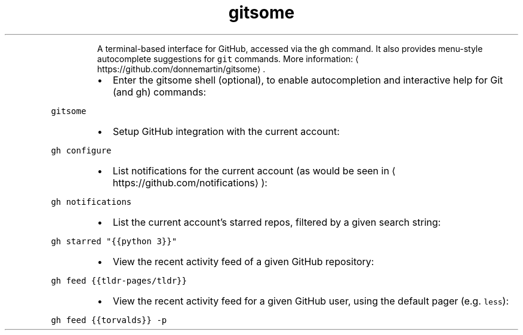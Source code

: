 .TH gitsome
.PP
.RS
A terminal\-based interface for GitHub, accessed via the \fB\fCgh\fR command.
It also provides menu\-style autocomplete suggestions for \fB\fCgit\fR commands.
More information: \[la]https://github.com/donnemartin/gitsome\[ra]\&.
.RE
.RS
.IP \(bu 2
Enter the gitsome shell (optional), to enable autocompletion and interactive help for Git (and gh) commands:
.RE
.PP
\fB\fCgitsome\fR
.RS
.IP \(bu 2
Setup GitHub integration with the current account:
.RE
.PP
\fB\fCgh configure\fR
.RS
.IP \(bu 2
List notifications for the current account (as would be seen in \[la]https://github.com/notifications\[ra]):
.RE
.PP
\fB\fCgh notifications\fR
.RS
.IP \(bu 2
List the current account's starred repos, filtered by a given search string:
.RE
.PP
\fB\fCgh starred "{{python 3}}"\fR
.RS
.IP \(bu 2
View the recent activity feed of a given GitHub repository:
.RE
.PP
\fB\fCgh feed {{tldr\-pages/tldr}}\fR
.RS
.IP \(bu 2
View the recent activity feed for a given GitHub user, using the default pager (e.g. \fB\fCless\fR):
.RE
.PP
\fB\fCgh feed {{torvalds}} \-p\fR
